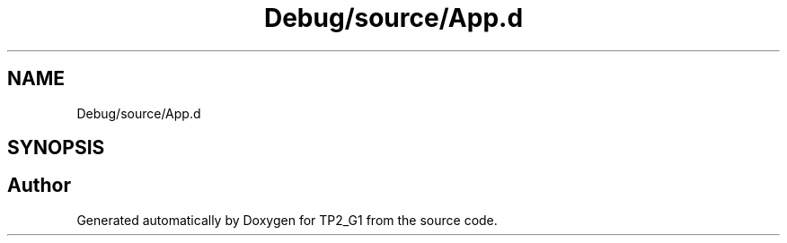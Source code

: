 .TH "Debug/source/App.d" 3 "Mon Sep 13 2021" "TP2_G1" \" -*- nroff -*-
.ad l
.nh
.SH NAME
Debug/source/App.d
.SH SYNOPSIS
.br
.PP
.SH "Author"
.PP 
Generated automatically by Doxygen for TP2_G1 from the source code\&.
